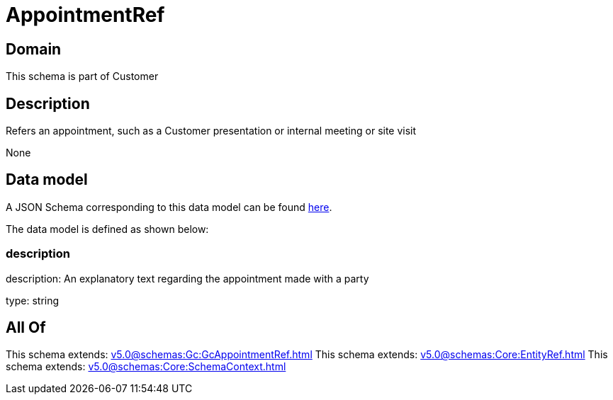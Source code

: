 = AppointmentRef

[#domain]
== Domain

This schema is part of Customer

[#description]
== Description

Refers an appointment, such as a Customer presentation or internal meeting or site visit

None

[#data_model]
== Data model

A JSON Schema corresponding to this data model can be found https://tmforum.org[here].

The data model is defined as shown below:


=== description
description: An explanatory text regarding the appointment made with a party

type: string


[#all_of]
== All Of

This schema extends: xref:v5.0@schemas:Gc:GcAppointmentRef.adoc[]
This schema extends: xref:v5.0@schemas:Core:EntityRef.adoc[]
This schema extends: xref:v5.0@schemas:Core:SchemaContext.adoc[]
